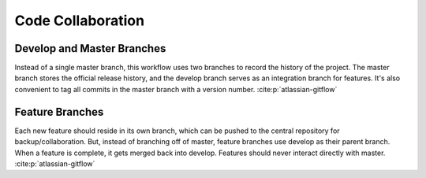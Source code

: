 
Code Collaboration
==================

.. panels::
    :column: col-lg-12 p-0
    :header: text-secondary font-weight-bold

    :fa:`graduation-cap` Learning Objective(s)

    ^^^

    .. code-block:: bash

        git clone <repo>
        git commit -m "Message"
        git push

Develop and Master Branches
---------------------------

Instead of a single master branch, this workflow uses two branches to record
the history of the project. The master branch stores the official release
history, and the develop branch serves as an integration branch for features.
It's also convenient to tag all commits in the master branch with a version
number. :cite:p:`atlassian-gitflow`

.. raw:: html
    :file: graphics/gitflow1.svg

Feature Branches
----------------

Each new feature should reside in its own branch, which can be pushed to the
central repository for backup/collaboration. But, instead of branching off of
master, feature branches use develop as their parent branch. When a feature is
complete, it gets merged back into develop. Features should never interact
directly with master. :cite:p:`atlassian-gitflow`

.. raw:: html
    :file: graphics/gitflow2.svg

